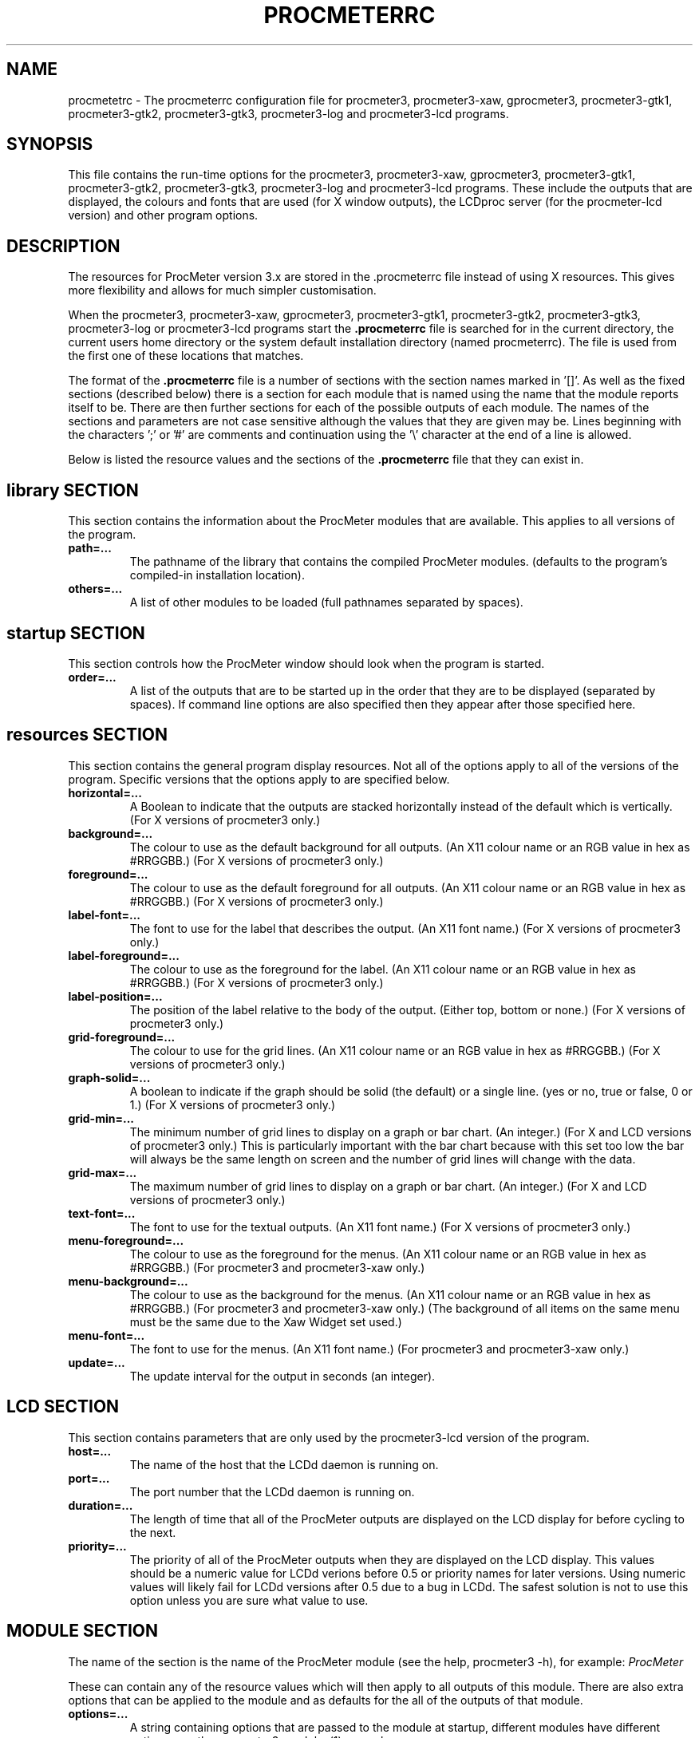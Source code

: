 .\"  ProcMeter - A system monitoring program for Linux - Version 3.6.
.\"
.\"  Manual page for .procmeterrc file
.\"
.\"  Written by Andrew M. Bishop
.\"
.\"  This file Copyright 1998-2011 Andrew M. Bishop
.\"  It may be distributed under the GNU Public License, version 2, or
.\"  any higher version.  See section COPYING of the GNU Public license
.\"  for conditions under which this file may be redistributed.
.\"
.TH PROCMETERRC 5 "December 30, 2011"

.SH NAME

procmetetrc \- The procmeterrc configuration file for procmeter3,
procmeter3-xaw, gprocmeter3, procmeter3-gtk1, procmeter3-gtk2, procmeter3-gtk3,
procmeter3-log and procmeter3-lcd programs.

.SH SYNOPSIS

This file contains the run-time options for the procmeter3, procmeter3-xaw,
gprocmeter3, procmeter3-gtk1, procmeter3-gtk2, procmeter3-gtk3, procmeter3-log
and procmeter3-lcd programs.  These include the outputs that are displayed, the
colours and fonts that are used (for X window outputs), the LCDproc server (for
the procmeter-lcd version) and other program options.

.SH DESCRIPTION

The resources for ProcMeter version 3.x are stored in the .procmeterrc file
instead of using X resources.  This gives more flexibility and allows for much
simpler customisation.
.LP
When the procmeter3, procmeter3-xaw, gprocmeter3, procmeter3-gtk1,
procmeter3-gtk2, procmeter3-gtk3, procmeter3-log or procmeter3-lcd programs
start the
.B .procmeterrc
file is searched for in the current directory, the current users home directory
or the system default installation directory (named procmeterrc).  The file is
used from the first one of these locations that matches.
.LP
The format of the
.B .procmeterrc
file is a number of sections with the section names marked in '[]'.  As well as
the fixed sections (described below) there is a section for each module that is
named using the name that the module reports itself to be.  There are then
further sections for each of the possible outputs of each module.  The names of
the sections and parameters are not case sensitive although the values that they
are given may be.  Lines beginning with the characters ';' or '#' are comments
and continuation using the '\\' character at the end of a line is allowed.
.LP
Below is listed the resource values and the sections of the
.B .procmeterrc
file that they can exist in.

.SH library SECTION

This section contains the information about the ProcMeter modules that are
available.  This applies to all versions of the program.
.TP
.BR path=...
The pathname of the library that contains the compiled ProcMeter modules.
(defaults to the program's compiled-in installation location).
.TP
.BR others=...
A list of other modules to be loaded (full pathnames separated by spaces).
.LP

.SH startup SECTION

This section controls how the ProcMeter window should look when the program is
started.
.TP
.BR order=...
A list of the outputs that are to be started up in the order that they are to be
displayed (separated by spaces).  If command line options are also specified
then they appear after those specified here.

.SH resources SECTION

This section contains the general program display resources.  Not all of the
options apply to all of the versions of the program.  Specific versions that the
options apply to are specified below.
.TP
.BR horizontal=...
A Boolean to indicate that the outputs are stacked horizontally instead of
the default which is vertically. (For X versions of procmeter3 only.)
.TP
.BR background=...
The colour to use as the default background for all outputs. (An X11 colour name
or an RGB value in hex as #RRGGBB.)  (For X versions of procmeter3 only.)
.TP
.BR foreground=...
The colour to use as the default foreground for all outputs. (An X11 colour name
or an RGB value in hex as #RRGGBB.)  (For X versions of procmeter3 only.)
.TP
.BR label-font=...
The font to use for the label that describes the output. (An X11 font name.)
(For X versions of procmeter3 only.)
.TP
.BR label-foreground=...
The colour to use as the foreground for the label. (An X11 colour name or an RGB
value in hex as #RRGGBB.)  (For X versions of procmeter3 only.)
.TP
.BR label-position=...
The position of the label relative to the body of the output.  (Either top,
bottom or none.)  (For X versions of procmeter3 only.)
.TP
.BR grid-foreground=...
The colour to use for the grid lines. (An X11 colour name or an RGB value in hex
as #RRGGBB.)  (For X versions of procmeter3 only.)
.TP
.BR graph-solid=...
A boolean to indicate if the graph should be solid (the default) or a single
line.  (yes or no, true or false, 0 or 1.)  (For X versions of procmeter3 only.)
.TP
.BR grid-min=...
The minimum number of grid lines to display on a graph or bar chart.  (An
integer.)  (For X and LCD versions of procmeter3 only.)  This is particularly
important with the bar chart because with this set too low the bar will always
be the same length on screen and the number of grid lines will change with the
data.
.TP
.BR grid-max=...
The maximum number of grid lines to display on a graph or bar chart.  (An
integer.)  (For X and LCD versions of procmeter3 only.)
.TP
.BR text-font=...
The font to use for the textual outputs.  (An X11 font name.)  (For X versions
of procmeter3 only.)
.TP
.BR menu-foreground=...
The colour to use as the foreground for the menus.  (An X11 colour name or an RGB
value in hex as #RRGGBB.)  (For procmeter3 and procmeter3-xaw only.)
.TP
.BR menu-background=...
The colour to use as the background for the menus.  (An X11 colour name or an
RGB value in hex as #RRGGBB.)  (For procmeter3 and procmeter3-xaw only.)  (The
background of all items on the same menu must be the same due to the Xaw Widget
set used.)
.TP
.BR menu-font=...
The font to use for the menus.  (An X11 font name.)  (For procmeter3 and
procmeter3-xaw only.)
.TP
.BR update=...
The update interval for the output in seconds (an integer).
.LP

.SH LCD SECTION

This section contains parameters that are only used by the procmeter3-lcd
version of the program.
.TP
.BR host=...
The name of the host that the LCDd daemon is running on.
.TP
.BR port=...
The port number that the LCDd daemon is running on.
.TP
.BR duration=...
The length of time that all of the ProcMeter outputs are displayed on the LCD
display for before cycling to the next.
.TP
.BR priority=...
The priority of all of the ProcMeter outputs when they are displayed on the LCD
display.  This values should be a numeric value for LCDd verions before 0.5 or
priority names for later versions.  Using numeric values will likely fail for
LCDd versions after 0.5 due to a bug in LCDd.  The safest solution is not to use
this option unless you are sure what value to use.

.SH MODULE SECTION

The name of the section is the name of the ProcMeter module (see the help,
procmeter3 \-h), for example:
.I ProcMeter
.LP
These can contain any of the resource values which will then apply to all
outputs of this module.  There are also extra options that can be applied to the
module and as defaults for the all of the outputs of that module.
.TP
.BR options=...
A string containing options that are passed to the module at startup, different
modules have different options, see the procmeter3_modules(1) manual page.
.TP
.BR graph-scale=...
The scaling of the graph or bar chart, the number of units between each of the
grid lines (an integer).
.TP
.BR run=...
A string that specifies a program that can be run by selecting it from the menu
for the left mouse button.  (For X versions of procmeter3 only.)  The way that
the command is run can be specified using one of the following abbreviations;
.B XTerm(
.I command
.B )
to run
.I command
in an
.B xterm
then exit.
.B XTermWait(
.I command
.B )
to run
.I command
in an
.B xterm
and wait for user input before exiting.
.B Shell(
.I command
.B )
to run
.I command
in an
.B shell
and exit.  This last one is equivalent to using none of these abbreviations.
.LP

.SH OUTPUT SECTION

The name of the section is the name of the ProcMeter output (see the help,
procmeter3 \-h), for example:
.I ProcMeter.Version
.LP
The output sections can contain any of the resource or module options (except
\'options') which will then apply only to the specified output.  There are also
options that can only be applied to individual outputs.
.TP
.BR label=...
Changes the default label for the output to the specified string.

.SH EXAMPLE

Below is an example
.B .procmeterrc
file, it is a much reduced version of the system default procmeterrc file.

 [startup]

 # ProcMeter version, clock, CPU graph, load text
 order=ProcMeter.Version Date_Time.Time_HM \\
       Statistics.CPU-g Processes.Load-t

 [resources]

 # The outputs, black on white
 foreground = black
 background = white

 # A large-medium size text font.
 text-font = 8x13

 # Solid graphs with at least 5 grid lines in grey.
 graph-solid = yes
 grid-min = 5
 grid-foreground = grey50

 # Black on white output labels, small font, below the data.
 label-font = 5x7
 label-foreground = black
 label-position = bottom

 # Black on white menu items in a small-medium size font.
 menu-foreground = black
 menu-background = white
 menu-font = 7x13

 [ProcMeter.Version]

 # A smaller font than normal with no label.
 text-font = 6x10
 label-position = none

 [Statistics]

 [Statistics.CPU]

 # The minimum number of grid lines, they are 20% each.
 grid-min = 5

 [Processes]

 run = XTerm(top)

 [Network]

 # To pick up extra devices not automatically recognised.
 #options=ppp0 slip0

.SH FILES

.B ./.procmeterrc
.LP
.B ~/.procmeterrc
.LP
.B /usr/local/lib/X11/ProcMeter3/procmeterrc
or
.B /usr/lib/X11/ProcMeter3/procmeterrc

.SH SEE ALSO

procmeter3(1), procmeter3-xaw(1), gprocmeter3(1), procmeter3-gtk1(1),
procmeter3-gtk2(1), procmeter3-gtk3(1), procmeter3-log(1), procmeter3-lcd(1),
procmeter3_modules(1).

.SH AUTHOR

Andrew M. Bishop (c) 1998-2011
